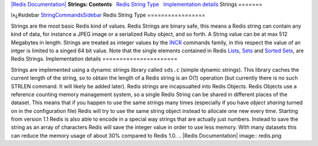 `|Redis Documentation| <index.html>`_
**Strings: Contents**
  `Redis String Type <#Redis%20String%20Type>`_
  `Implementation details <#Implementation%20details>`_
Strings
=======

ï»¿#sidebar `StringCommandsSidebar <StringCommandsSidebar.html>`_
Redis String Type
=================

Strings are the most basic Redis kind of values. Redis Strings are
binary safe, this means a Redis string can contain any kind of
data, for instance a JPEG image or a serialized Ruby object, and so
forth.
A String value can be at max 512 Megabytes in length.
Strings are treated as integer values by the
`INCR <IncrCommand.html>`_ commands family, in this respect the
value of an intger is limited to a singed 64 bit value.
Note that the single elements contained in Redis
`Lists <Lists.html>`_, `Sets <Sets.html>`_ and
`Sorted Sets <SortedSets.html>`_, are Redis Strings.
Implementation details
======================

Strings are implemented using a dynamic strings library called
``sds.c`` (simple dynamic strings). This library caches the current
length of the string, so to obtain the length of a Redis string is
an O(1) operation (but currently there is no such STRLEN command.
It will likely be added later).
Redis strings are incapsualted into Redis Objects. Redis Objects
use a reference counting memory management system, so a single
Redis String can be shared in different places of the dataset. This
means that if you happen to use the same strings many times
(especially if you have *object sharing* turned on in the
configuration file) Redis will try to use the same string object
instead to allocate one new every time.
Starting from version 1.1 Redis is also able to encode in a special
way strings that are actually just numbers. Instead to save the
string as an array of characters Redis will save the integer value
in order to use less memory. With many datasets this can reduce the
memory usage of about 30% compared to Redis 1.0.
.. |Redis Documentation| image:: redis.png